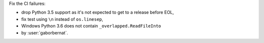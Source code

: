 Fix the CI failures:

- drop Python 3.5 support as it's not expected to get to a release before EOL,
- fix test using ``\n`` instead of ``os.linesep``,
- Windows Python 3.6 does not contain ``_overlapped.ReadFileInto``

- by :user:`gaborbernat`.
